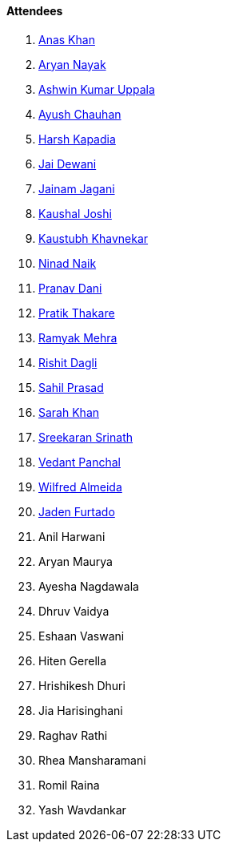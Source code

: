 ==== Attendees

. link:https://twitter.com/anaskhan_28[Anas Khan^]
. link:https://twitter.com/Aryannayakk[Aryan Nayak^]
. link:https://twitter.com/ashwinexe[Ashwin Kumar Uppala^]
. link:https://twitter.com/heyayushh[Ayush Chauhan^]
. link:https://twitter.com/harshgkapadia[Harsh Kapadia^]
. link:https://twitter.com/jai_dewani[Jai Dewani^]
. link:https://twitter.com/jaganijainam300[Jainam Jagani^]
. link:https://twitter.com/clumsy_coder[Kaushal Joshi^]
. link:https://www.linkedin.com/in/kaustubhkhavnekar[Kaustubh Khavnekar^]
. link:https://twitter.com/NinadNaik07[Ninad Naik^]
. link:https://twitter.com/PranavDani3[Pranav Dani^]
. link:https://twitter.com/t3_pat[Pratik Thakare^]
. link:https://twitter.com/mehraramyak[Ramyak Mehra^]
. link:https://twitter.com/rishit_dagli[Rishit Dagli^]
. link:https://twitter.com/sailorworks[Sahil Prasad^]
. link:https://twitter.com/5arahkhan[Sarah Khan^]
. link:https://twitter.com/skxrxn[Sreekaran Srinath^]
. link:https://twitter.com/TweeterDowny[Vedant Panchal^]
. link:https://twitter.com/WilfredAlmeida_[Wilfred Almeida]
. link:https://twitter.com/furtado_jaden[Jaden Furtado^]
. Anil Harwani
. Aryan Maurya
. Ayesha Nagdawala
. Dhruv Vaidya
. Eshaan Vaswani
. Hiten Gerella
. Hrishikesh Dhuri
. Jia Harisinghani
. Raghav Rathi
. Rhea Mansharamani
. Romil Raina
. Yash Wavdankar
